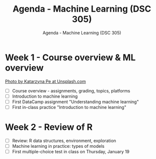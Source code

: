 #+TITLE:Agenda - Machine Learning (DSC 305) 
#+AUTHOR:Agenda - Machine Learning (DSC 305) 
#+STARTUP:overview hideblocks indent
#+OPTIONS: toc:nil num:nil ^:nil
#+PROPERTY: header-args:R :session *R* :results: output :exports both :noweb yes
* Week 1 - Course overview & ML overview
#+attr_html: :width 500px
[[../img/cover.jpg]]

[[https://unsplash.com/@kasiape][Photo by Katarzyna Pe at Unsplash.com]]

- [ ] Course overview - assignments, grading, topics, platforms
- [ ] Introduction to machine learning
- [ ] First DataCamp assignment "Understanding machine learning"
- [ ] First in-class practice "Introduction to machine learning"
  
* Week 2 - Review of R
#+attr_html: :width 200px
[[../img/0_rlogo.svg]]

- [ ] Review: R data structures, environment, exploration
- [ ] Machine learning in practice: types of models
- [ ] First multiple-choice test in class on Thursday, January 19
 

    
